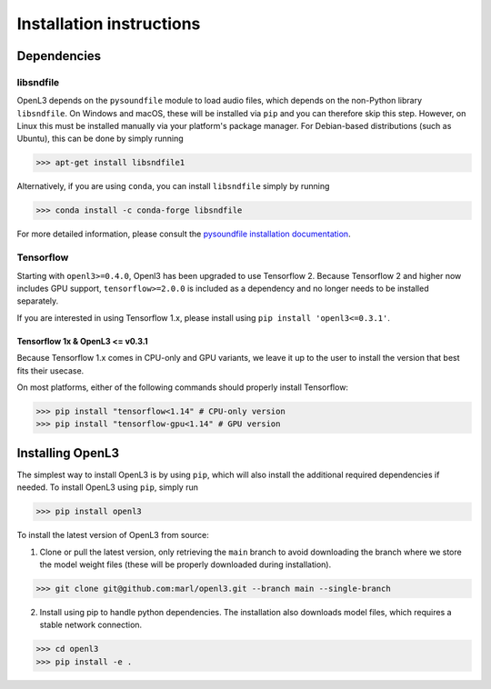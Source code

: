 .. _installation:

Installation instructions
=========================

Dependencies
-----------------------

libsndfile
__________
OpenL3 depends on the ``pysoundfile`` module to load audio files, which depends on the non-Python library
``libsndfile``. On Windows and macOS, these will be installed via ``pip`` and you can therefore skip this step.
However, on Linux this must be installed manually via your platform's package manager.
For Debian-based distributions (such as Ubuntu), this can be done by simply running

>>> apt-get install libsndfile1

Alternatively, if you are using ``conda``, you can install ``libsndfile`` simply by running

>>> conda install -c conda-forge libsndfile

For more detailed information, please consult the
`pysoundfile installation documentation <https://pysoundfile.readthedocs.io/en/0.9.0/#installation>`_.

Tensorflow
__________
Starting with ``openl3>=0.4.0``, Openl3 has been upgraded to use Tensorflow 2. Because Tensorflow 2 and higher now includes GPU support, ``tensorflow>=2.0.0`` is included as a dependency and no longer needs to be installed separately. 

If you are interested in using Tensorflow 1.x, please install using ``pip install 'openl3<=0.3.1'``.

Tensorflow 1x & OpenL3 <= v0.3.1
********************************
Because Tensorflow 1.x comes in CPU-only and GPU variants, we leave it up to the user to install the version that best fits
their usecase.

On most platforms, either of the following commands should properly install Tensorflow:

>>> pip install "tensorflow<1.14" # CPU-only version
>>> pip install "tensorflow-gpu<1.14" # GPU version

Installing OpenL3
-----------------
The simplest way to install OpenL3 is by using ``pip``, which will also install the additional required dependencies
if needed. To install OpenL3 using ``pip``, simply run

>>> pip install openl3

To install the latest version of OpenL3 from source:

1. Clone or pull the latest version, only retrieving the ``main`` branch to avoid downloading the branch where we store the model weight files (these will be properly downloaded during installation).

>>> git clone git@github.com:marl/openl3.git --branch main --single-branch

2. Install using pip to handle python dependencies. The installation also downloads model files, which requires a stable network connection.

>>> cd openl3
>>> pip install -e .
